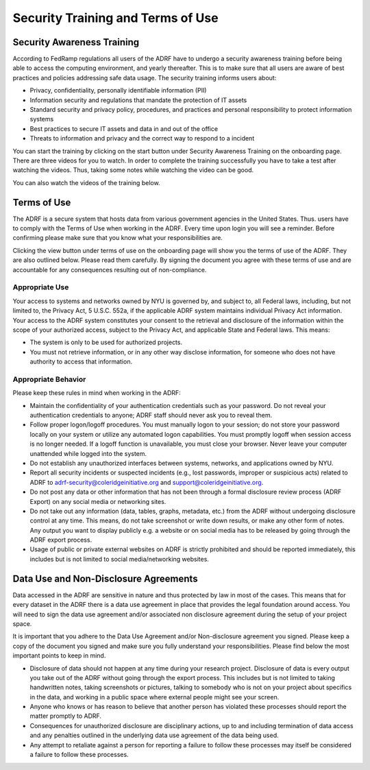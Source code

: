 Security Training and Terms of Use
==================================

Security Awareness Training
---------------------------
According to FedRamp regulations all users of the ADRF have to undergo a security awareness training before being able to access the computing environment, and yearly thereafter. This is to make sure that all users are aware of best practices and policies addressing safe data usage. The security training informs users about:

* Privacy, confidentiality, personally identifiable information (PII)
* Information security and regulations that mandate the protection of IT assets
* Standard security and privacy policy, procedures, and practices and personal responsibility to protect information systems
* Best practices to secure IT assets and data in and out of the office
* Threats to information and privacy and the correct way to respond to a incident

You can start the training by clicking on the start button under Security Awareness Training on the onboarding page. There are three videos for you to watch. In order to complete the training successfully you have to take a test after watching the videos. Thus, taking some notes while watching the video can be good.

You can also watch the videos of the training below.

.. raw:: html

    <iframe title="vimeo-player" src="https://player.vimeo.com/video/332501084" width="640" height="400" frameborder="0" allowfullscreen></iframe>

    <iframe title="vimeo-player" src="https://player.vimeo.com/video/332501259" width="640" height="400" frameborder="0" allowfullscreen></iframe>

    <iframe title="vimeo-player" src="https://player.vimeo.com/video/332501425" width="640" height="400" frameborder="0" allowfullscreen></iframe>


Terms of Use
------------

The ADRF is a secure system that hosts data from various government agencies in the United States. Thus. users have to comply with the Terms of Use when working in the ADRF. Every time upon login you will see a reminder. Before confirming please make sure that you know what your responsibilities are.

.. image:: ../images/attention.png
  :width: 600
  :alt: Warning Responsibilities

Clicking the view button under terms of use on the onboarding page will show you the terms of use of the ADRF. They are also outlined below. Please read them carefully. By signing the document you agree with these terms of use and are accountable for any consequences resulting out of non-compliance.


Appropriate Use
^^^^^^^^^^^^^^^
Your access to systems and networks owned by NYU is governed by, and subject to, all Federal laws, including, but not limited to, the Privacy Act, 5 U.S.C. 552a, if the applicable ADRF system maintains individual Privacy Act information. Your access to the ADRF system constitutes your consent to the retrieval and disclosure of the information within the scope of your authorized access, subject to the Privacy Act, and applicable State and Federal laws. This means:

* The system is only to be used for authorized projects.
* You must not retrieve information, or in any other way disclose information, for someone who does not have authority to access that information.


Appropriate Behavior
^^^^^^^^^^^^^^^^^^^^
Please keep these rules in mind when working in the ADRF:

* Maintain the confidentiality of your authentication credentials such as your password. Do not reveal your authentication credentials to anyone; ADRF staff should never ask you to reveal them.
* Follow proper logon/logoff procedures. You must manually logon to your session; do not store your password locally on your system or utilize any automated logon capabilities. You must promptly logoff when session access is no longer needed. If a logoff function is unavailable, you must close your browser. Never leave your computer unattended while logged into the system.
* Do not establish any unauthorized interfaces between systems, networks, and applications owned by NYU.
* Report all security incidents or suspected incidents (e.g., lost passwords, improper or suspicious acts) related to ADRF to adrf-security@coleridgeinitiative.org and support@coleridgeinitiative.org.
* Do not post any data or other information that has not been through a formal disclosure review process (ADRF Export) on any social media or networking sites.
* Do not take out any information (data, tables, graphs, metadata, etc.) from the ADRF without undergoing disclosure control at any time. This means, do not take screenshot or write down results, or make any other form of notes. Any output you want to display publicly e.g. a website or on social media has to be released by going through the ADRF export process.
* Usage of public or private external websites on ADRF is strictly prohibited and should be reported immediately, this includes but is not limited to social media/networking websites.


Data Use and Non-Disclosure Agreements
--------------------------------------

Data accessed in the ADRF are sensitive in nature and thus protected by law in most of the cases. This means that for every dataset in the ADRF there is a data use agreement in place that provides the legal foundation around access. You will need to sign the data use agreement and/or associated non disclosure agreement during the setup of your project space.

It is important that you adhere to the Data Use Agreement and/or Non-disclosure agreement you signed. Please keep a copy of the document you signed and make sure you fully understand your responsibilities. Please find below the most important points to keep in mind.

* Disclosure of data should not happen at any time during your research project. Disclosure of data is every output you take out of the ADRF without going through the export process. This includes but is not limited to taking handwritten notes, taking screenshots or pictures, talking to somebody who is not on your project about specifics in the data, and working in a public space where external people might see your screen.
* Anyone who knows or has reason to believe that another person has violated these processes should report the matter promptly to ADRF.
* Consequences for unauthorized disclosure are disciplinary actions, up to and including termination of data access and any penalties outlined in the underlying data use agreement of the data being used.
* Any attempt to retaliate against a person for reporting a failure to follow these processes may itself be considered a failure to follow these processes.
